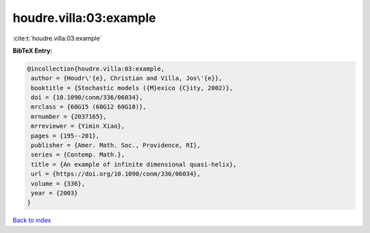 houdre.villa:03:example
=======================

:cite:t:`houdre.villa:03:example`

**BibTeX Entry:**

.. code-block:: bibtex

   @incollection{houdre.villa:03:example,
    author = {Houdr\'{e}, Christian and Villa, Jos\'{e}},
    booktitle = {Stochastic models ({M}exico {C}ity, 2002)},
    doi = {10.1090/conm/336/06034},
    mrclass = {60G15 (60G12 60G18)},
    mrnumber = {2037165},
    mrreviewer = {Yimin Xiao},
    pages = {195--201},
    publisher = {Amer. Math. Soc., Providence, RI},
    series = {Contemp. Math.},
    title = {An example of infinite dimensional quasi-helix},
    url = {https://doi.org/10.1090/conm/336/06034},
    volume = {336},
    year = {2003}
   }

`Back to index <../By-Cite-Keys.rst>`_
